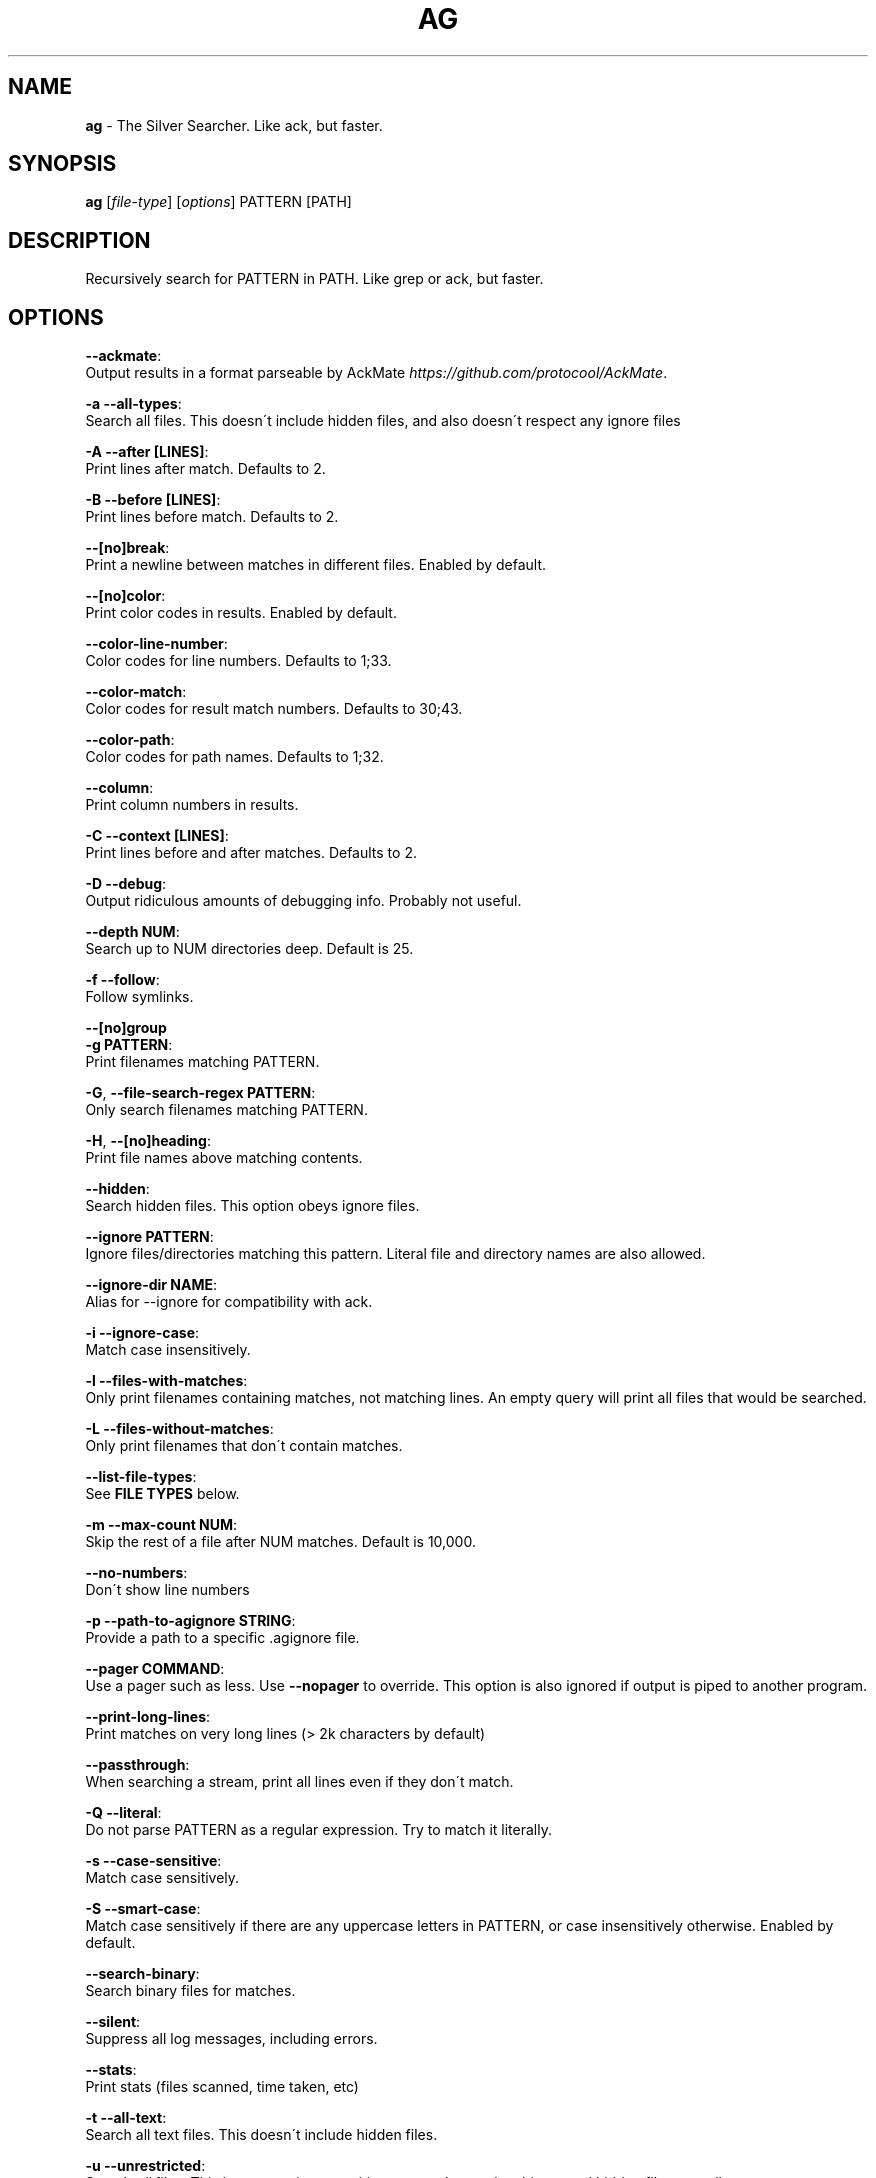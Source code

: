 .\" generated with Ronn/v0.7.3
.\" http://github.com/rtomayko/ronn/tree/0.7.3
.
.TH "AG" "1" "August 2014" "" ""
.
.SH "NAME"
\fBag\fR \- The Silver Searcher\. Like ack, but faster\.
.
.SH "SYNOPSIS"
\fBag\fR [\fIfile\-type\fR] [\fIoptions\fR] PATTERN [PATH]
.
.SH "DESCRIPTION"
Recursively search for PATTERN in PATH\. Like grep or ack, but faster\.
.
.SH "OPTIONS"
\fB\-\-ackmate\fR:
.
.br
\~\~\~\~ Output results in a format parseable by AckMate \fIhttps://github\.com/protocool/AckMate\fR\.
.
.P
\fB\-a \-\-all\-types\fR:
.
.br
\~\~\~\~ Search all files\. This doesn\'t include hidden files, and also doesn\'t respect any ignore files
.
.P
\fB\-A \-\-after [LINES]\fR:
.
.br
\~\~\~\~ Print lines after match\. Defaults to 2\.
.
.P
\fB\-B \-\-before [LINES]\fR:
.
.br
\~\~\~\~ Print lines before match\. Defaults to 2\.
.
.P
\fB\-\-[no]break\fR:
.
.br
\~\~\~\~ Print a newline between matches in different files\. Enabled by default\.
.
.P
\fB\-\-[no]color\fR:
.
.br
\~\~\~\~ Print color codes in results\. Enabled by default\.
.
.P
\fB\-\-color\-line\-number\fR:
.
.br
\~\~\~\~ Color codes for line numbers\. Defaults to 1;33\.
.
.P
\fB\-\-color\-match\fR:
.
.br
\~\~\~\~ Color codes for result match numbers\. Defaults to 30;43\.
.
.P
\fB\-\-color\-path\fR:
.
.br
\~\~\~\~ Color codes for path names\. Defaults to 1;32\.
.
.P
\fB\-\-column\fR:
.
.br
\~\~\~\~ Print column numbers in results\.
.
.P
\fB\-C \-\-context [LINES]\fR:
.
.br
\~\~\~\~ Print lines before and after matches\. Defaults to 2\.
.
.P
\fB\-D \-\-debug\fR:
.
.br
\~\~\~\~ Output ridiculous amounts of debugging info\. Probably not useful\.
.
.P
\fB\-\-depth NUM\fR:
.
.br
\~\~\~\~ Search up to NUM directories deep\. Default is 25\.
.
.P
\fB\-f \-\-follow\fR:
.
.br
\~\~\~\~ Follow symlinks\.
.
.P
\fB\-\-[no]group\fR
.
.br
\fB\-g PATTERN\fR:
.
.br
\~\~\~\~ Print filenames matching PATTERN\.
.
.P
\fB\-G\fR, \fB\-\-file\-search\-regex PATTERN\fR:
.
.br
\~\~\~\~ Only search filenames matching PATTERN\.
.
.P
\fB\-H\fR, \fB\-\-[no]heading\fR:
.
.br
\~\~\~\~ Print file names above matching contents\.
.
.P
\fB\-\-hidden\fR:
.
.br
\~\~\~\~ Search hidden files\. This option obeys ignore files\.
.
.P
\fB\-\-ignore PATTERN\fR:
.
.br
\~\~\~\~ Ignore files/directories matching this pattern\. Literal file and directory names are also allowed\.
.
.P
\fB\-\-ignore\-dir NAME\fR:
.
.br
\~\~\~\~ Alias for \-\-ignore for compatibility with ack\.
.
.P
\fB\-i \-\-ignore\-case\fR:
.
.br
\~\~\~\~ Match case insensitively\.
.
.P
\fB\-l \-\-files\-with\-matches\fR:
.
.br
\~\~\~\~ Only print filenames containing matches, not matching lines\. An empty query will print all files that would be searched\.
.
.P
\fB\-L \-\-files\-without\-matches\fR:
.
.br
\~\~\~\~ Only print filenames that don\'t contain matches\.
.
.P
\fB\-\-list\-file\-types\fR:
.
.br
\~\~\~\~ See \fBFILE TYPES\fR below\.
.
.P
\fB\-m \-\-max\-count NUM\fR:
.
.br
\~\~\~\~ Skip the rest of a file after NUM matches\. Default is 10,000\.
.
.P
\fB\-\-no\-numbers\fR:
.
.br
\~\~\~\~ Don\'t show line numbers
.
.P
\fB\-p \-\-path\-to\-agignore STRING\fR:
.
.br
\~\~\~\~ Provide a path to a specific \.agignore file\.
.
.P
\fB\-\-pager COMMAND\fR:
.
.br
\~\~\~\~ Use a pager such as less\. Use \fB\-\-nopager\fR to override\. This option is also ignored if output is piped to another program\.
.
.P
\fB\-\-print\-long\-lines\fR:
.
.br
\~\~\~\~ Print matches on very long lines (> 2k characters by default)
.
.P
\fB\-\-passthrough\fR:
.
.br
\~\~\~\~ When searching a stream, print all lines even if they don\'t match\.
.
.P
\fB\-Q \-\-literal\fR:
.
.br
\~\~\~\~ Do not parse PATTERN as a regular expression\. Try to match it literally\.
.
.P
\fB\-s \-\-case\-sensitive\fR:
.
.br
\~\~\~\~ Match case sensitively\.
.
.P
\fB\-S \-\-smart\-case\fR:
.
.br
\~\~\~\~ Match case sensitively if there are any uppercase letters in PATTERN, or case insensitively otherwise\. Enabled by default\.
.
.P
\fB\-\-search\-binary\fR:
.
.br
\~\~\~\~ Search binary files for matches\.
.
.P
\fB\-\-silent\fR:
.
.br
\~\~\~\~ Suppress all log messages, including errors\.
.
.P
\fB\-\-stats\fR:
.
.br
\~\~\~\~ Print stats (files scanned, time taken, etc)
.
.P
\fB\-t \-\-all\-text\fR:
.
.br
\~\~\~\~ Search all text files\. This doesn\'t include hidden files\.
.
.P
\fB\-u \-\-unrestricted\fR:
.
.br
\~\~\~\~ Search \fIall\fR files\. This ignores \.agignore, \.gitignore, etc\. It searches binary and hidden files as well\.
.
.P
\fB\-U \-\-skip\-vcs\-ignores\fR:
.
.br
\~\~\~\~ Ignore VCS ignore files (\.gitignore, \.hgignore, svn:ignore), but still use \.agignore\.
.
.P
\fB\-v \-\-invert\-match\fR
.
.P
\fB\-\-vimgrep\fR:
.
.br
\~\~\~\~ Output results like vim's :vimgrep /pattern/g would (it reports every match on the line)\.
.br
\~\~\~\~ Here's a ~/.vimrc configuration example:
.P
\~\~\~\~\~\~\~\~ set grepprg=ag\\\ --vimgrep\\\ $*
.br
\~\~\~\~\~\~\~\~ set grepformat=%f:%l:%c:%m
.P
\~\~\~\~ Then use :grep to grep for something\.
.br
\~\~\~\~ Then use :copen :cn :cp etc.. to navigate through the matches\.
.
.P
\fB\-w \-\-word\-regexp\fR:
.
.br
\~\~\~\~ Only match whole words\.
.
.P
\fB\-z \-\-search\-zip\fR:
.
.br
\~\~\~\~ Search contents of compressed files\.
.
.SH "FILE TYPES"
It is possible to restrict the types of files searched\. For example, passing \fB\-\-html\fR as the \fBfile\-types\fR parameter will search only files with the extensions \fBhtm\fR, \fBhtml\fR, \fBshtml\fR or \fBxhtml\fR\. For a list of supported \fBfile\-types\fR run \fBag \-\-list\-file\-types\fR\.
.
.SH "IGNORING FILES"
By default, ag will ignore files matched by patterns in \.gitignore, \.hgignore, or \.agignore\. These files can be anywhere in the directories being searched\. Ag also ignores files matched by the svn:ignore property if \fBsvn \-\-version\fR is 1\.6 or older\. Finally, ag looks in $HOME/\.agignore for ignore patterns\. Binary files are ignored by default as well\.
.
.P
If you want to ignore \.gitignore, \.hgignore, and svn:ignore but still take \.agignore into account, use \fB\-U\fR\.
.
.P
Use the \fB\-t\fR option to search all text files, \fB\-a\fR to search all files, and \fB\-u\fR to search all including hidden files\.
.
.SH "EXAMPLES"
\fBag printf\fR: Find matches for "printf" in the current directory\.
.
.P
\fBag foo /bar/\fR: Find matches for "foo" in path /bar/\.
.
.SH "SEE ALSO"
grep(1)
